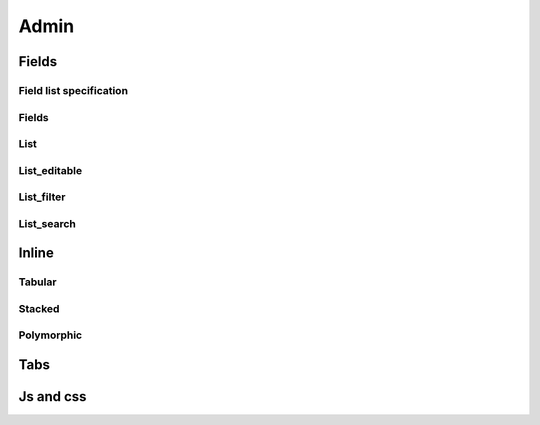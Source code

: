 Admin
##########

Fields
===========

Field list specification
-----------------------------

Fields
-----------

List
---------

List_editable
------------------

List_filter
----------------

List_search
----------------

Inline
===========

Tabular
------------

Stacked
------------

Polymorphic
----------------

Tabs
=========

Js and css
===============

